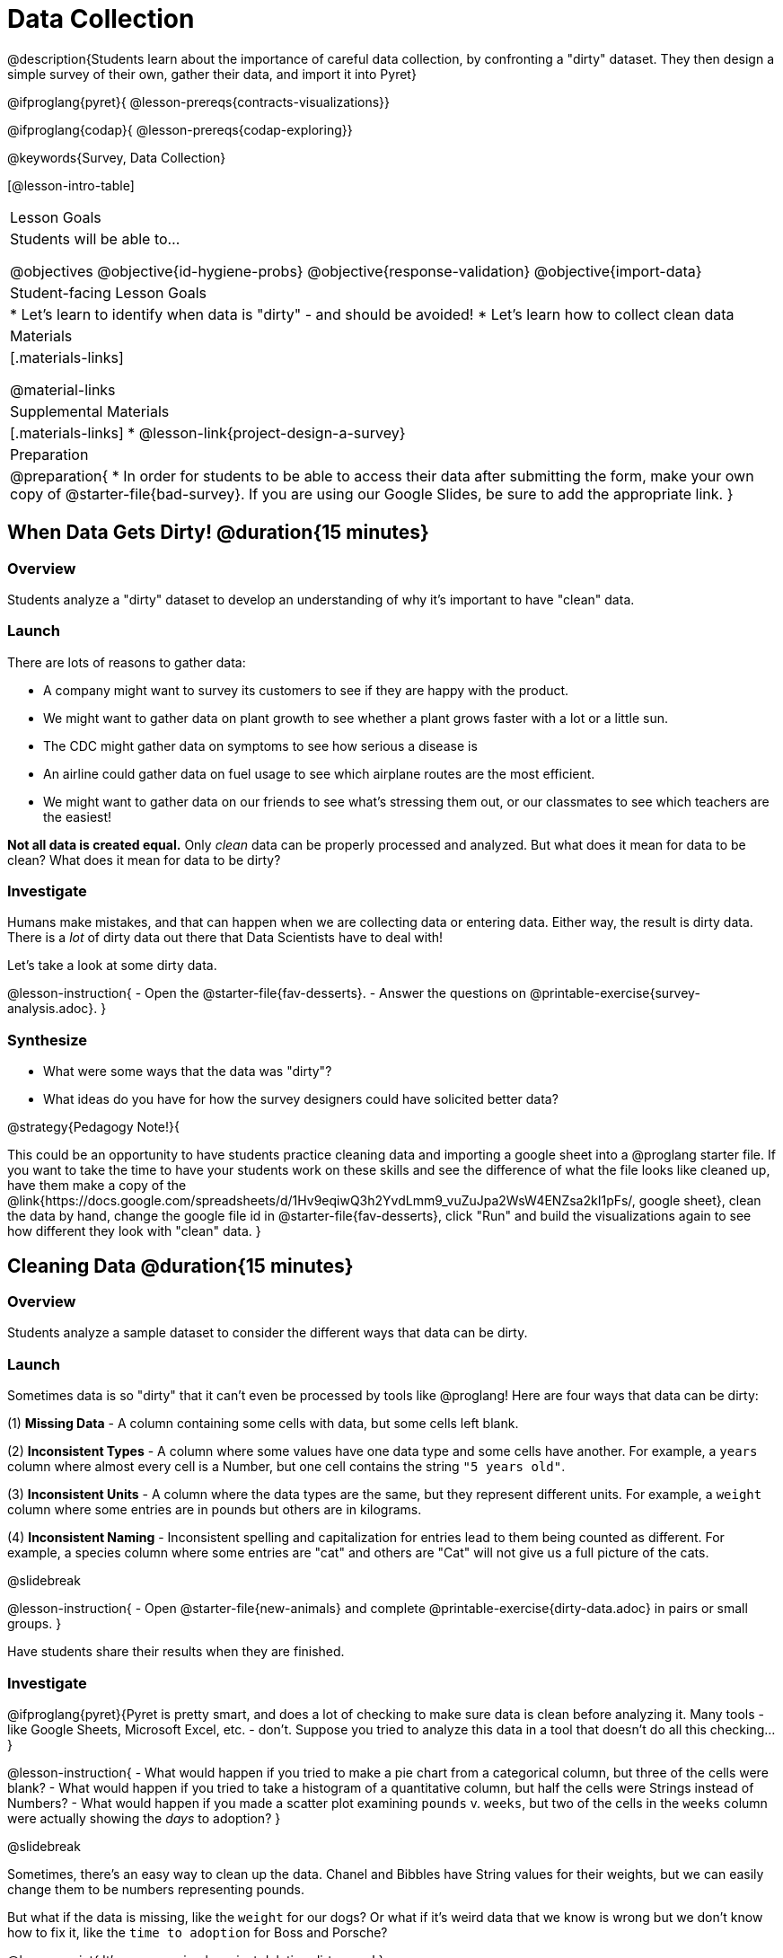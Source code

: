 = Data Collection

++++
<style>
#body img { border: solid 1px; box-shadow: 1px 1px 1px 0px gray; }
</style>
++++

@description{Students learn about the importance of careful data collection, by confronting a "dirty" dataset. They then design a simple survey of their own, gather their data, and import it into Pyret}

@ifproglang{pyret}{
@lesson-prereqs{contracts-visualizations}}

@ifproglang{codap}{
@lesson-prereqs{codap-exploring}}

@keywords{Survey, Data Collection}

[@lesson-intro-table]
|===
| Lesson Goals
| Students will be able to...

@objectives
@objective{id-hygiene-probs}
@objective{response-validation}
@objective{import-data}

| Student-facing Lesson Goals
|

* Let's learn to identify when data is "dirty" - and should be avoided!
* Let's learn how to collect clean data

| Materials
|[.materials-links]

@material-links

| Supplemental Materials
|[.materials-links]
* @lesson-link{project-design-a-survey}

| Preparation
| 
@preparation{
* In order for students to be able to access their data after submitting the form, make your own copy of @starter-file{bad-survey}. If you are using our Google Slides, be sure to add the appropriate link. 
}

|===

== When Data Gets Dirty! @duration{15 minutes}

=== Overview
Students analyze a "dirty" dataset to develop an understanding of why it's important to have "clean" data.

=== Launch
There are lots of reasons to gather data:

* A company might want to survey its customers to see if they are happy with the product.
* We might want to gather data on plant growth to see whether a plant grows faster with a lot or a little sun.
* The CDC might gather data on symptoms to see how serious a disease is
* An airline could gather data on fuel usage to see which airplane routes are the most efficient.
* We might want to gather data on our friends to see what's stressing them out, or our classmates to see which teachers are the easiest!

*Not all data is created equal.* Only _clean_ data can be properly processed and analyzed. But what does it mean for data to be clean? What does it mean for data to be dirty?

=== Investigate

Humans make mistakes, and that can happen when we are collecting data or entering data. Either way, the result is dirty data. There is a _lot_ of dirty data out there that Data Scientists have to deal with!

Let's take a look at some dirty data.

@lesson-instruction{
- Open the @starter-file{fav-desserts}.
- Answer the questions on @printable-exercise{survey-analysis.adoc}.
}

=== Synthesize

* What were some ways that the data was "dirty"?
* What ideas do you have for how the survey designers could have solicited better data?

@strategy{Pedagogy Note!}{


This could be an opportunity to have students practice cleaning data and importing a google sheet into a @proglang starter file. If you want to take the time to have your students work on these skills and see the difference of what the file looks like cleaned up, have them make a copy of the @link{https://docs.google.com/spreadsheets/d/1Hv9eqiwQ3h2YvdLmm9_vuZuJpa2WsW4ENZsa2kI1pFs/, google sheet}, clean the data by hand, change the google file id in @starter-file{fav-desserts}, click "Run" and build the visualizations again to see how different they look with "clean" data.
}

== Cleaning Data @duration{15 minutes}

=== Overview
Students analyze a sample dataset to consider the different ways that data can be dirty.


=== Launch
Sometimes data is so "dirty" that it can't even be processed by tools like @proglang! Here are four ways that data can be dirty:

(1) *Missing Data* - A column containing some cells with data, but some cells left blank.

(2) *Inconsistent Types* - A column where some values have one data type and some cells have another. For example, a `years` column where almost every cell is a Number, but one cell contains the string `"5 years old"`.

(3) *Inconsistent Units* - A column where the data types are the same, but they represent different units. For example, a `weight` column where some entries are in pounds but others are in kilograms.

(4) *Inconsistent Naming* - Inconsistent spelling and capitalization for entries lead to them being counted as different. For example, a species column where some entries are "cat" and others are "Cat" will not give us a full picture of the cats.

@slidebreak

@lesson-instruction{
- Open @starter-file{new-animals} and complete @printable-exercise{dirty-data.adoc} in pairs or small groups.
}

Have students share their results when they are finished.

=== Investigate

@ifproglang{pyret}{Pyret is pretty smart, and does a lot of checking to make sure data is clean before analyzing it. Many tools - like Google Sheets, Microsoft Excel, etc. - don't. Suppose you tried to analyze this data in a tool that doesn't do all this checking...}

@lesson-instruction{
- What would happen if you tried to make a pie chart from a categorical column, but three of the cells were blank?
- What would happen if you tried to take a histogram of a quantitative column, but half the cells were Strings instead of Numbers?
- What would happen if you made a scatter plot examining `pounds` v. `weeks`, but two of the cells in the `weeks` column were actually showing the _days_ to adoption?
}

@slidebreak

Sometimes, there's an easy way to clean up the data. Chanel and Bibbles have String values for their weights, but we can easily change them to be numbers representing pounds.

But what if the data is missing, like the `weight` for our dogs? Or what if it's weird data that we know is wrong but we don't know how to fix it, like the `time to adoption` for Boss and Porsche?

@lesson-point{
It's never as simple as just deleting dirty rows!
}

@slidebreak

Suppose we decided to delete all the rows with blank cells, removing Mona, Rover, Susie Q, and Happy. How might that bias our analysis? _Removing all the dogs makes it look like this shelter doesn't have any!_

Suppose we decided to delete all the rows with weird data, having inconsistent types or units we don't recognize? We could delete Boss and Porsche, but how might that bias our analysis? _Removing all the female lizards might affect the kind of food or habitat the shelter needs to buy!_

=== Synthesize

These animal examples were a useful way to illustrate the problem, but dirty data shows up _everywhere_. Imagine a dataset about people in your town, which asks about height, religion, race, address, and job.

1. If unemployed people leave the `job` field blank, why would it be a problem to delete those rows?
2. Suppose the `height` field is full of junk data. Some people leave it blank, some write their height in inches, some write it in centimeters, some write a combination like "5 feet, 9 inches" and others write "I'm taller than my brother." Can we just delete all those rows?
3. Suppose the `race` question had people choose from a list. What might happen to our data if the list left out an option for one group of people?

== Data Hygiene @duration{20 minutes}

=== Overview
Students open a google form survey containing "bad" questions. They identify why the questions are problematic, and then create a copy of the survey with their proposed fixes.

=== Launch
The way we ask questions - and check responses - plays a big role in how clean our data is.

It is often said that a person's height is generally the same as their "wingspan" (the length from fingertip to fingertip when their arms are outstretched). Suppose we want to test this for ourselves, by surveying students at a school.

Open @starter-file{bad-survey}, so that students can see it on the projector, TV, or their own screens. This Google form was _intentionally designed to gather bad data!_ Can you see anything wrong with it?

@strategy{Avoid IT Issues!}{


Depending on your school or district, it may be difficult for students to edit or even view the @starter-file{bad-survey}. To prepare for this lesson, *we recommend making a copy of the survey using your school account*, and then sharing _that_ copy with your students.

You can also print out a copy of the survey for students to study on paper. It's not as concrete as having them submit real, ugly data, but it's a way of getting the idea across even if their access to the file is shut down.
}

@teacher{
Be sure to make your own copy of @starter-file{bad-survey} and share a link to it with your students.
}

@slidebreak

@lesson-instruction{
- Open the Height v WingSpan survey.
- Complete @printable-exercise{bad-survey.adoc} in pairs or small groups.
}

@slidebreak

While it's almost impossible to _guarantee_ 100% clean data, most survey tools include advanced options to help Data Scientists get data that is as clean possible. Here's an overview of those tools:

@slidebreak

@indented{
(1) @right{@image{images/required.png}} *Required Questions* - By making a question "required", we can eliminate missing data and blank cells. Which questions on the survey should be required?

@clear
@vspace{5ex}

}

@slidebreak

@indented{
(2) @right{@image{images/format.png}} *Question Format* - When you have a fixed number of categories, a drop-down can ensure that everyone selects one - and only one! - category. Questions A and C might be a good candidates for drop-downs. Question C is especially bad, because it allows respondents to select multiple grades!

@clear
@vspace{5ex}
}

@slidebreak

@indented{
(3) @right{@image{images/description.png}} *Descriptive Instructions* - Sometimes it's helpful to just add instructions! This can remind respondents to use inches instead of centimeters, for example, or give them extra guidance to answer accurately.
@clear

@clear
@vspace{5ex}
}

@slidebreak

@indented{
(4) @right{@image{images/validate.png}} *Adding Validation* - Most survey tools allow you to specify whether some data should be a number or a string, which helps guard against inconsistent types. Often, you can even specify parameters for the data as well, such as "strings that are email addresses", or "numbers between 24 and 96". Questions B and E would benefit from some validation. @right{@image{images/validation.png}}

@vspace{5ex}
@clear
}

=== Investigate

@lesson-instruction{
@link{https://docs.google.com/forms/d/1gm-3Ts8LTVkrWBZmDneWc36HxkU8tzcmh_yEt7mbWPg/copy, Make a copy of the bad survey}, and work in pairs or small groups to fix it!
}

Have student share back what changes they made, and what they discussed.

=== Synthesize

- Have you ever taken a survey, where the answer you want to give isn't listed?
- Have you ever taken a survey, where you just _know_ the questions are going to result in bad data?
- When someone conducts a survey and provides a dataset from it, is it important for them to share the survey? Why or why not?
- When someone shares a dataset that they've cleaned or modified in some way, is it important for them to share their modifications? Why or why not?

@strategy{Project Option: Designing a Survey}{


In @lesson-link{project-design-a-survey}, students come up with a research question and gather data to answer it. They exchange surveys and try to "hack" each other's study with garbage data. Teachers can have their students import the resulting spreadsheets into @proglang, and analyze the data using the skills and concepts they've already learned.

Finally, this project can also be used to support _original data collection_ for the final research paper.

}

== Additional Exercises

* If you are interested in digging into the idea that there's lots of important data that's not being collected, we recommend reading @link{https://www.NYtimes.com/2017/05/10/opinion/the-census-wont-collect-lgbt-data-thats-a-problem.html, "The Census Won't Collect L.G.B.T. Data. That's a Problem"} with your class.
